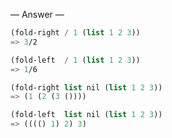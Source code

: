 
--- Answer ---

#+BEGIN_SRC scheme
(fold-right / 1 (list 1 2 3))
=> 3/2

(fold-left  / 1 (list 1 2 3))
=> 1/6

(fold-right list nil (list 1 2 3))
=> (1 (2 (3 ())))

(fold-left  list nil (list 1 2 3))
=> (((() 1) 2) 3)

#+END_SRC
